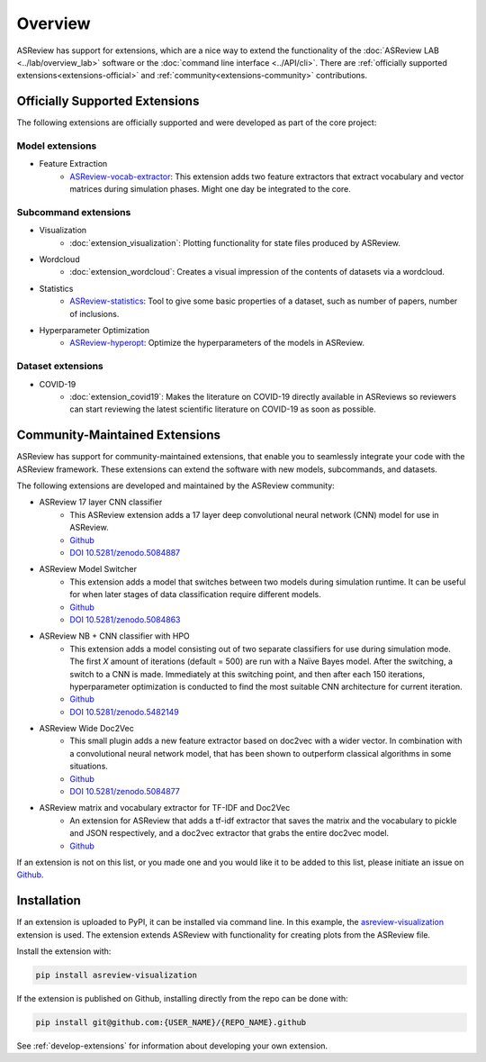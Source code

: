 Overview
========

ASReview has support for extensions, which are a nice way to extend the
functionality of the :doc:`ASReview LAB <../lab/overview_lab>` software or the
:doc:`command line interface <../API/cli>`. There are :ref:`officially
supported extensions<extensions-official>` and :ref:`community<extensions-community>`
contributions.


.. _extensions-official:

Officially Supported Extensions
-------------------------------


The following extensions are officially supported and were developed as part
of the core project:


Model extensions
~~~~~~~~~~~~~~~~

* Feature Extraction
    - `ASReview-vocab-extractor <https://github.com/asreview/asreview-extension-vocab-extractor>`__: 
      This extension adds two feature extractors that extract vocabulary and 
      vector matrices during simulation phases. Might one day be integrated to the 
      core.

Subcommand extensions
~~~~~~~~~~~~~~~~~~~~~

* Visualization
    - :doc:`extension_visualization`: Plotting functionality for state files 
      produced by ASReview.

* Wordcloud
    - :doc:`extension_wordcloud`: Creates a visual impression of the contents of 
      datasets via a wordcloud.

* Statistics
    - `ASReview-statistics <https://github.com/asreview/asreview-statistics>`__: 
      Tool to give some basic properties of a dataset, such as number of papers, 
      number of inclusions.


* Hyperparameter Optimization 
    - `ASReview-hyperopt <https://github.com/asreview/asreview-hyperopt>`__:
      Optimize the hyperparameters of the models in ASReview.


Dataset extensions 
~~~~~~~~~~~~~~~~~~

* COVID-19
    - :doc:`extension_covid19`: Makes the literature on COVID-19 directly
      available in ASReviews so reviewers can start reviewing the latest
      scientific literature on COVID-19 as soon as possible.



.. _extensions-community:

Community-Maintained Extensions
-------------------------------

ASReview has support for community-maintained extensions, that enable you to
seamlessly integrate your code with the ASReview framework. These extensions can
extend the software with new models, subcommands, and datasets.

The following extensions are developed and maintained by the ASReview community:


* ASReview 17 layer CNN classifier 
    - This ASReview extension adds a 17 layer deep convolutional neural network
      (CNN) model for use in ASReview.
    - `Github <https://github.com/JTeijema/asreview-plugin-model-cnn-17-layer>`__ 
    - `DOI 10.5281/zenodo.5084887 <https://doi.org/10.5281/zenodo.5084887>`__ 

* ASReview Model Switcher 
    - This extension adds a model that switches between two models during 
      simulation runtime. It can be useful for when later stages of data
      classification require different models.
    - `Github <https://github.com/JTeijema/asreview-plugin-model-switcher>`__
    - `DOI 10.5281/zenodo.5084863 <https://doi.org/10.5281/zenodo.5084863>`__ 

* ASReview NB + CNN classifier with HPO
    - This extension adds a model consisting out of two separate classifiers 
      for use during simulation mode. The first *X* amount of iterations 
      (default = 500) are run with a Naïve Bayes model. After the switching,
      a switch to a CNN is made. Immediately at this switching point, and 
      then after each 150 iterations, hyperparameter optimization is conducted 
      to find the most suitable CNN architecture for current iteration.
    - `Github <https://github.com/BartJanBoverhof/asreview-cnn-hpo>`__
    - `DOI 10.5281/zenodo.5482149 <https://doi.org/10.5281/zenodo.5482149>`__ 

* ASReview Wide Doc2Vec
    - This small plugin adds a new feature extractor based on doc2vec with a
      wider vector. In combination with a convolutional neural network model,
      that has been shown to outperform classical algorithms in some situations.
    - `Github <https://github.com/JTeijema/asreview-plugin-wide-doc2vec>`__ 
    - `DOI 10.5281/zenodo.5084877 <https://doi.org/10.5281/zenodo.5084877>`__ 

* ASReview matrix and vocabulary extractor for TF-IDF and Doc2Vec
    - An extension for ASReview that adds a tf-idf extractor that saves the
      matrix and the vocabulary to pickle and JSON respectively, and a doc2vec
      extractor that grabs the entire doc2vec model. 
    - `Github <https://github.com/asreview/asreview-extension-vocab-extractor>`__ 

If an extension is not on this list, or you made one and you would like it to 
be added to this list, please initiate an issue on `Github
<https://github.com/asreview/asreview/issues/new/choose>`__.


Installation
------------

If an extension is uploaded to PyPI, it can be installed via command line. In
this example, the `asreview-visualization
<https://github.com/asreview/ASReview-visualization>`__ extension is used. The
extension extends ASReview with functionality for creating plots from the
ASReview file.

Install the extension with:

.. code:: bash

    pip install asreview-visualization

If the extension is published on Github, installing directly from the repo can
be done with:

.. code:: bash

    pip install git@github.com:{USER_NAME}/{REPO_NAME}.github

See :ref:`develop-extensions` for information about developing your own
extension. 



